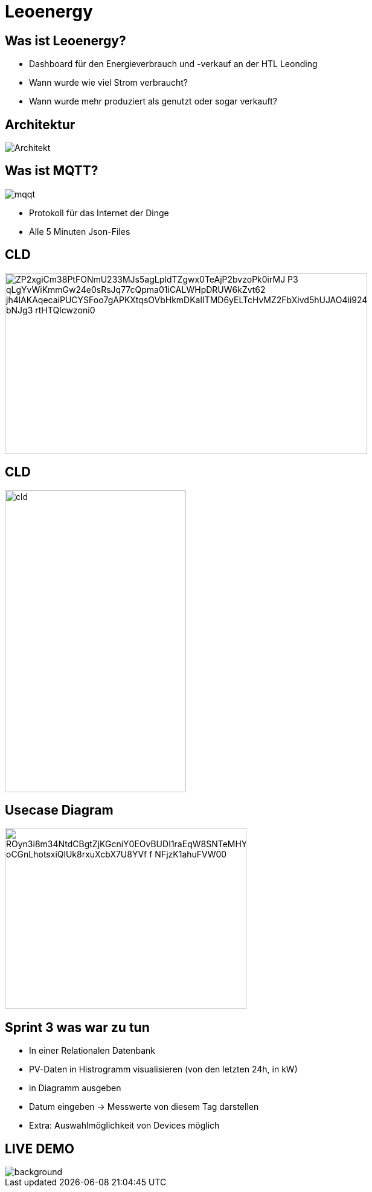 = Leoenergy

:revealjs_theme: moon
:revealjs_history: true
:imagesdir: images
:revealjs_center: true
:title-slide-transition: zoom
:title-slide-transition-speed: fast
:title-slide-background-image: htlleonding.jpg

[.font-xx-large]
== Was ist Leoenergy?
* Dashboard für den Energieverbrauch und -verkauf an der HTL Leonding
* Wann wurde wie viel Strom verbraucht?
* Wann wurde mehr produziert als genutzt oder sogar verkauft?


== Architektur
image::Architekt.jpeg[]

== Was ist MQTT?
image:mqqt.png[]

* Protokoll für das Internet der Dinge
* Alle 5 Minuten Json-Files


== CLD

image::https://www.plantuml.com/plantuml/png/ZP2xgiCm38PtFONmU233MJs5agLpIdTZgwx0TeAjP2bvzoPk0irMJ-P3_qLgYvWiKmmGw24e0sRsJq77cQpma01iCALWHpDRUW6kZvt62_jh4lAKAqecaiPUCYSFoo7gAPKXtqsOVbHkmDKalITMD6yELTcHvMZ2FbXivd5hUJAO4ii924TQzuoZnjln1Lm0FX6e_bNJg3_rtHTQIcwzoni0[height=300, width=600]

== CLD

image::cld.jpeg[height=500, width=300]

== Usecase Diagram

image::https://www.plantuml.com/plantuml/png/ROyn3i8m34NtdCBgtZjKGcniY0EOvBUDI1raEqW8SNTeMHYwFlizouCvgxUbX8BHoIjfdcQdb1NHSvN0qQjITp5eHsmKKrX7B5C1dL0XqEb9hq3K394Dr1rNbl60NfLRd0bP33DaA_oCGnLhotsxiQlUk8rxuXcbX7U8YVf-f_NFjzK1ahuFVW00[height=300, width=400]


== Sprint 3 was war zu tun
** In einer Relationalen Datenbank
** PV-Daten in Histrogramm visualisieren (von den letzten 24h, in kW)
** in Diagramm ausgeben
** Datum eingeben -> Messwerte von diesem Tag darstellen
** Extra: Auswahlmöglichkeit von Devices möglich

== LIVE DEMO
image::htlleonding.jpg[background]